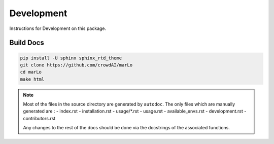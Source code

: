 Development
==============

Instructions for Development on this package.


Build Docs
-----------

.. code-block:: bash

  pip install -U sphinx sphinx_rtd_theme
  git clone https://github.com/crowdAI/marLo
  cd marLo
  make html
  
.. Note:: 
  Most of the files in the source directory are generated by ``autodoc``. The only files which are manually generated are :
  - index.rst
  - installation.rst
  - usage/\*.rst
  - usage.rst
  - available_envs.rst
  - development.rst
  - contributors.rst
  
  Any changes to the rest of the docs should be done via the docstrings of the associated functions.
